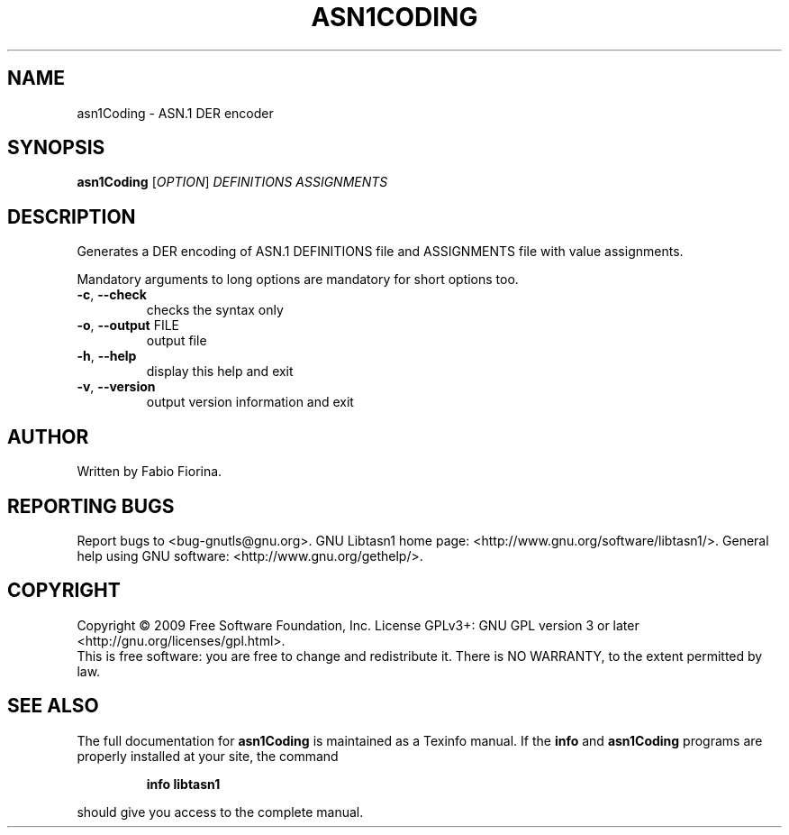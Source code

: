 .\" DO NOT MODIFY THIS FILE!  It was generated by help2man 1.36.
.TH ASN1CODING "1" "July 2009" "asn1Coding (libtasn1) 2.3" "User Commands"
.SH NAME
asn1Coding \- ASN.1 DER encoder
.SH SYNOPSIS
.B asn1Coding
[\fIOPTION\fR] \fIDEFINITIONS ASSIGNMENTS\fR
.SH DESCRIPTION
Generates a DER encoding of ASN.1 DEFINITIONS file
and ASSIGNMENTS file with value assignments.
.PP
Mandatory arguments to long options are mandatory for short options too.
.TP
\fB\-c\fR, \fB\-\-check\fR
checks the syntax only
.TP
\fB\-o\fR, \fB\-\-output\fR FILE
output file
.TP
\fB\-h\fR, \fB\-\-help\fR
display this help and exit
.TP
\fB\-v\fR, \fB\-\-version\fR
output version information and exit
.SH AUTHOR
Written by Fabio Fiorina.
.SH "REPORTING BUGS"
Report bugs to <bug\-gnutls@gnu.org>.
GNU Libtasn1 home page: <http://www.gnu.org/software/libtasn1/>.
General help using GNU software: <http://www.gnu.org/gethelp/>.
.SH COPYRIGHT
Copyright \(co 2009 Free Software Foundation, Inc.
License GPLv3+: GNU GPL version 3 or later <http://gnu.org/licenses/gpl.html>.
.br
This is free software: you are free to change and redistribute it.
There is NO WARRANTY, to the extent permitted by law.
.SH "SEE ALSO"
The full documentation for
.B asn1Coding
is maintained as a Texinfo manual.  If the
.B info
and
.B asn1Coding
programs are properly installed at your site, the command
.IP
.B info libtasn1
.PP
should give you access to the complete manual.
